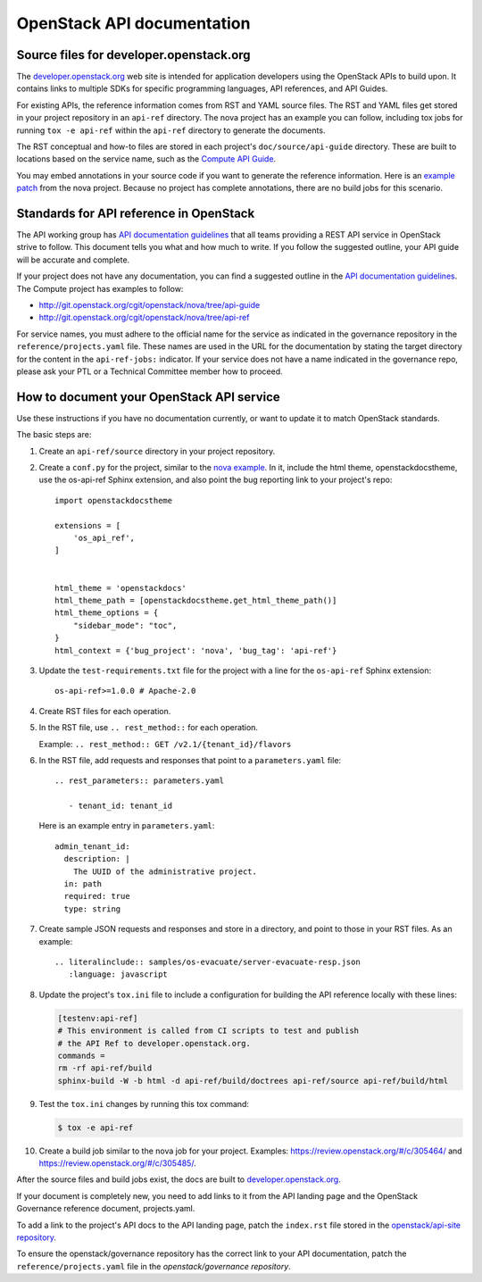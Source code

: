 .. _api-docs:

===========================
OpenStack API documentation
===========================

Source files for developer.openstack.org
~~~~~~~~~~~~~~~~~~~~~~~~~~~~~~~~~~~~~~~~

The `developer.openstack.org`_ web site is intended for application developers
using the OpenStack APIs to build upon. It contains links to multiple SDKs for
specific programming languages, API references, and API Guides.

For existing APIs, the reference information comes from RST and YAML source
files. The RST and YAML files get stored in your project repository in an
``api-ref`` directory. The nova project has an example you can follow,
including tox jobs for running ``tox -e api-ref`` within the ``api-ref``
directory to generate the documents.

The RST conceptual and how-to files are stored in each project's
``doc/source/api-guide`` directory. These are built to locations based on the
service name, such as the `Compute API Guide`_.

You may embed annotations in your source code if you want to generate the
reference information. Here is an `example patch`_ from the nova project.
Because no project has complete annotations, there are no build jobs for this
scenario.

Standards for API reference in OpenStack
~~~~~~~~~~~~~~~~~~~~~~~~~~~~~~~~~~~~~~~~

The API working group has `API documentation guidelines`_ that all teams
providing a REST API service in OpenStack strive to follow. This
document tells you what and how much to write. If you follow the suggested
outline, your API guide will be accurate and complete.

If your project does not have any documentation, you can find a suggested
outline in the `API documentation guidelines`_. The Compute project has
examples to follow:

* http://git.openstack.org/cgit/openstack/nova/tree/api-guide
* http://git.openstack.org/cgit/openstack/nova/tree/api-ref

For service names, you must adhere to the official name for the service as
indicated in the governance repository in the ``reference/projects.yaml``
file. These names are used in the URL for the documentation by stating the
target directory for the content in the ``api-ref-jobs:`` indicator. If
your service does not have a name indicated in the governance repo,
please ask your PTL or a Technical Committee member how to proceed.

.. _how-to-document-api:

How to document your OpenStack API service
~~~~~~~~~~~~~~~~~~~~~~~~~~~~~~~~~~~~~~~~~~

Use these instructions if you have no documentation currently, or want to
update it to match OpenStack standards.

The basic steps are:

#. Create an ``api-ref/source`` directory in your project repository.

#. Create a ``conf.py`` for the project, similar to the `nova example`_. In it,
   include the html theme, openstackdocstheme, use the os-api-ref Sphinx
   extension, and also point the bug reporting link to your project's repo::

    import openstackdocstheme

    extensions = [
        'os_api_ref',
    ]


    html_theme = 'openstackdocs'
    html_theme_path = [openstackdocstheme.get_html_theme_path()]
    html_theme_options = {
        "sidebar_mode": "toc",
    }
    html_context = {'bug_project': 'nova', 'bug_tag': 'api-ref'}

#. Update the ``test-requirements.txt`` file for the project with a line for
   the ``os-api-ref`` Sphinx extension::

       os-api-ref>=1.0.0 # Apache-2.0

#. Create RST files for each operation.

#. In the RST file, use ``.. rest_method::`` for each operation.

   Example: ``.. rest_method:: GET /v2.1/{tenant_id}/flavors``

#. In the RST file, add requests and responses that point to a
   ``parameters.yaml`` file::

    .. rest_parameters:: parameters.yaml

       - tenant_id: tenant_id

   Here is an example entry in ``parameters.yaml``::

       admin_tenant_id:
         description: |
           The UUID of the administrative project.
         in: path
         required: true
         type: string

#. Create sample JSON requests and responses and store in a directory, and
   point to those in your RST files. As an example::

    .. literalinclude:: samples/os-evacuate/server-evacuate-resp.json
       :language: javascript

#. Update the project's ``tox.ini`` file to include a configuration for
   building the API reference locally with these lines:

   .. code-block:: console

      [testenv:api-ref]
      # This environment is called from CI scripts to test and publish
      # the API Ref to developer.openstack.org.
      commands =
      rm -rf api-ref/build
      sphinx-build -W -b html -d api-ref/build/doctrees api-ref/source api-ref/build/html

#. Test the ``tox.ini`` changes by running this tox command:

   .. code-block:: console

      $ tox -e api-ref

#. Create a build job similar to the nova job for your project. Examples:
   https://review.openstack.org/#/c/305464/ and
   https://review.openstack.org/#/c/305485/.

After the source files and build jobs exist, the docs are built to
`developer.openstack.org`_.

If your document is completely new, you need to add links to it from the API
landing page and the OpenStack Governance reference document, projects.yaml.

To add a link to the project's API docs to the API landing page, patch the
``index.rst`` file stored in the `openstack/api-site repository`_.

To ensure the openstack/governance repository has the correct link to your API
documentation, patch the ``reference/projects.yaml`` file in the
`openstack/governance repository`.



.. _`developer.openstack.org`: http://developer.openstack.org
.. _`wadl2rst`: http://github.com/annegentle/wadl2rst
.. _`Compute API Guide`: http://developer.openstack.org/api-guide/compute
.. _`example patch`: https://review.openstack.org/#/c/233446/
.. _`API documentation guidelines`: http://specs.openstack.org/openstack/api-wg/guidelines/api-docs.html
.. _`nova example`: https://github.com/openstack/nova/blob/master/api-ref/source/conf.py
.. _`openstack/api-site repository`: http://git.openstack.org/cgit/openstack/api-site/tree/api-quick-start/source/index.rst
.. _`openstack/governance repository`: http://git.openstack.org/cgit/openstack/governance/tree/reference/projects.yaml
